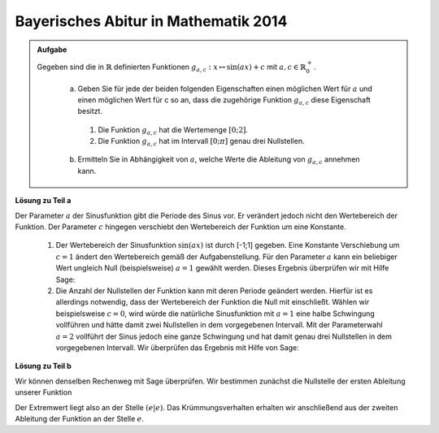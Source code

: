 Bayerisches Abitur in Mathematik 2014
-------------------------------------

.. admonition:: Aufgabe

  Gegeben sind die in :math:`\mathbb{R}` definierten Funktionen :math:`g_{a,c}: x\mapsto \sin(ax)+c` mit :math:`a,c\in \mathbb{R}^+_0`.

    a) Geben Sie für jede der beiden folgenden Eigenschaften einen möglichen Wert für :math:`a` und einen möglichen Wert für c so an, dass 
       die zugehörige Funktion :math:`g_{a,c}` diese Eigenschaft besitzt.
      1) Die Funktion :math:`g_{a,c}` hat die Wertemenge :math:`[0;2]`.
      2) Die Funktion :math:`g_{a,c}` hat im Intervall :math:`[0;\pi]` genau drei Nullstellen.
    
    b) Ermitteln Sie in Abhängigkeit von :math:`a`, welche Werte die Ableitung von :math:`g_{a,c}` annehmen kann.

**Lösung zu Teil a**

Der Parameter :math:`a` der Sinusfunktion gibt die Periode des Sinus vor. Er verändert jedoch nicht den Wertebereich der Funktion.
Der Parameter :math:`c` hingegen verschiebt den Wertebereich der Funktion um eine Konstante. 
  1) Der Wertebereich der Sinusfunktion :math:`\sin(ax)` ist durch [-1;1] gegeben. Eine Konstante Verschiebung um :math:`c=1` ändert 
     den Wertebereich gemäß der Aufgabenstellung. Für den Parameter :math:`a` kann ein beliebiger Wert ungleich Null (beispielsweise)
     :math:`a=1` gewählt werden. Dieses Ergebnis überprüfen wir mit Hilfe Sage:


  2) Die Anzahl der Nullstellen der Funktion kann mit deren Periode geändert werden. Hierfür ist es allerdings notwendig, dass der Wertebereich der Funktion die Null mit einschließt. Wählen wir beispielsweise :math:`c=0`, wird würde die natürliche Sinusfunktion mit :math:`a=1` eine halbe Schwingung vollführen und hätte damit zwei Nullstellen in dem vorgegebenen Intervall. Mit der Parameterwahl :math:`a=2` vollführt der Sinus jedoch eine ganze Schwingung und hat damit genau drei Nullstellen in dem vorgegebenen Intervall. Wir überprüfen das Ergebnis mit Hilfe von Sage:

**Lösung zu Teil b**

Wir können denselben Rechenweg mit Sage überprüfen. Wir bestimmen zunächst die Nullstelle der ersten Ableitung unserer Funktion

.. sagecellserver::

     sage: g(x)=x/ln(x)
     sage: dg(x)=diff(g,x)
     sage: print 'Ableitung von f(x): ', dg
     sage: solve(dg(x)==0,x)
     sage: print 'Extremwert an der Stelle: ( e |', g(e), ')' 

.. end of output

Der Extremwert liegt also an der Stelle :math:`(e|e)`. Das Krümmungsverhalten erhalten wir anschließend aus der 
zweiten Ableitung der Funktion an der Stelle :math:`e`.

.. sagecellserver::

     sage: ddg(x)=diff(dg,x)
     sage: print 'zweite Ableitung von f(x): ', ddg
     sage: print 'Wert von f''(e): ', ddg(e)	

.. end of output
